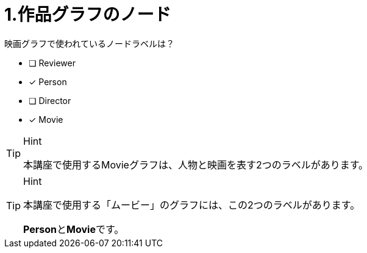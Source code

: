 :id: q1
[#{id}.question]
= 1.作品グラフのノード

映画グラフで使われているノードラベルは？

* [ ] Reviewer
* [x] Person
* [ ] Director
* [x] Movie

[TIP,role=hint]
.Hint
====
本講座で使用するMovieグラフは、人物と映画を表す2つのラベルがあります。
====

[TIP,role=solution]
.Hint
====
本講座で使用する「ムービー」のグラフには、この2つのラベルがあります。

**Person**と**Movie**です。
====